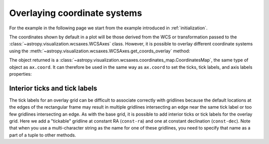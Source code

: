 *****************************
Overlaying coordinate systems
*****************************

For the example in the following page we start from the example introduced in
:ref:`initialization`.

.. plot::
   :context: reset
   :nofigs:

    from astropy.wcs import WCS
    from astropy.io import fits
    from astropy.utils.data import get_pkg_data_filename

    filename = get_pkg_data_filename('galactic_center/gc_msx_e.fits')

    hdu = fits.open(filename)[0]
    wcs = WCS(hdu.header)

    import matplotlib.pyplot as plt

    ax = plt.subplot(projection=wcs)
    ax.imshow(hdu.data, vmin=-2.e-5, vmax=2.e-4, origin='lower')

The coordinates shown by default in a plot will be those derived from the WCS
or transformation passed to the :class:`~astropy.visualization.wcsaxes.WCSAxes` class.
However, it is possible to overlay different coordinate systems using the
:meth:`~astropy.visualization.wcsaxes.WCSAxes.get_coords_overlay` method:

.. plot::
   :context:
   :include-source:
   :align: center

    overlay = ax.get_coords_overlay('fk5')

The object returned is a :class:`~astropy.visualization.wcsaxes.coordinates_map.CoordinatesMap`, the
same type of object as ``ax.coord``. It can therefore be used in the same way
as ``ax.coord`` to set the ticks, tick labels, and axis labels properties:

.. plot::
   :context:
   :include-source:
   :align: center

    ax.coords['glon'].set_ticks(color='white')
    ax.coords['glat'].set_ticks(color='white')

    ax.coords['glon'].set_axislabel('Galactic Longitude')
    ax.coords['glat'].set_axislabel('Galactic Latitude')

    ax.coords.grid(color='yellow', linestyle='solid', alpha=0.5)

    overlay['ra'].set_ticks(color='white')
    overlay['dec'].set_ticks(color='white')

    overlay['ra'].set_axislabel('Right Ascension')
    overlay['dec'].set_axislabel('Declination')

    overlay.grid(color='white', linestyle='solid', alpha=0.5)


Interior ticks and tick labels
******************************

The tick labels for an overlay grid can be difficult to associate correctly with
gridlines because the default locations at the edges of the rectangular frame
may result in multiple gridlines intersecting an edge near the same tick label
or too few gridlines intersecting an edge.  As with the base grid, it is
possible to add interior ticks or tick labels for the overlay grid.  Here we add
a "tickable" gridline at constant RA (``const-ra``) and one at constant
declination (``const-dec``).  Note that when you use a multi-character string as
the name for one of these gridlines, you need to specify that name as a part of
a tuple to other methods.

.. plot::
   :context:
   :include-source:

    from astropy.coordinates import Angle

    overlay['ra'].grid(color='red')
    overlay['dec'].grid(color='magenta')

    overlay['ra'].add_tickable_gridline('const-ra', Angle('266d20m'))
    overlay['dec'].add_tickable_gridline('const-dec', Angle('-29d00m'))

    overlay['ra'].set_ticks_position(('const-dec', 't'))
    overlay['ra'].set_ticks(color='red')
    overlay['ra'].set_ticklabel_position(('const-dec',))
    overlay['ra'].set_ticklabel(color='red', size=6)
    overlay['ra'].set_axislabel_position('r')
    overlay['ra'].set_axislabel('Right Ascension', color='red')

    overlay['dec'].set_ticks_position(('const-ra', 'r'))
    overlay['dec'].set_ticks(color='magenta')
    overlay['dec'].set_ticklabel_position(('const-ra',))
    overlay['dec'].set_ticklabel(color='magenta', size=6)
    overlay['dec'].set_axislabel_position('t')
    overlay['dec'].set_axislabel('Declination', color='magenta')
